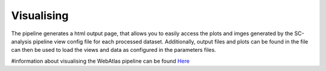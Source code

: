 .. _visualise:

Visualising
===========

The pipeline generates a html output page, that allows you to easily access the plots and imges generated by 
the SC-analysis pipeline view config file for each processed dataset.
Additionally, output files and plots can be found in the file can then be used to load the views and data as configured in the parameters files.

#information about visualising the WebAtlas pipeline can be found `Here <https://haniffalab.com/webatlas-pipeline/visualise.html>`_ 
